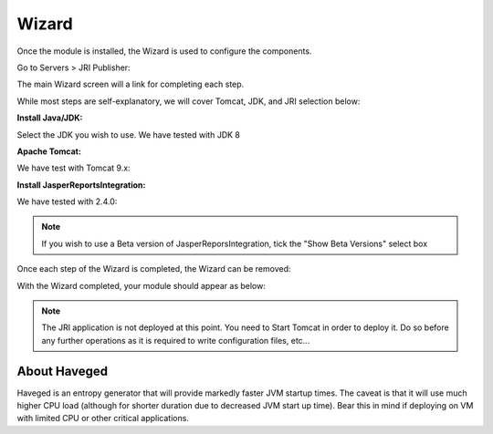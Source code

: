 .. _wizard-label:

************
Wizard
************

Once the module is installed, the Wizard is used to configure the components.

Go to Servers > JRI Publisher:

.. image:: _static/3.png

The main Wizard screen will a link for completing each step.

While most steps are self-explanatory, we will cover Tomcat, JDK, and JRI selection below:

**Install Java/JDK:**

.. image:: _static/4-java.png

Select the JDK you wish to use.  We have tested with JDK 8

.. image:: _static/5-java.png


**Apache Tomcat:**  

.. image:: _static/8-tomcat.png

We have test with Tomcat 9.x:

.. image:: _static/9-tomcat.png


**Install JasperReportsIntegration:**

.. image:: _static/13-jri.png

We have tested with 2.4.0:

.. image:: _static/14-jri.png

.. note::
    If you wish to use a Beta version of JasperReporsIntegration, tick the "Show Beta Versions" select box 

 
Once each step of the Wizard is completed, the Wizard can be removed:

.. image:: _static/19-donei.png

With the Wizard completed, your module should appear as below:

.. image:: _static/start-jri.png



.. note::
    The JRI application is not deployed at this point.  You need to Start Tomcat
    in order to deploy it.  Do so before any further operations as it is required
    to write configuration files, etc...
    

About Haveged
===================

Haveged is an entropy generator that will provide markedly faster JVM startup times.
The caveat is that it will use much higher CPU load (although for shorter duration due
to decreased JVM start up time).  Bear this in mind if deploying on VM with limited CPU
or other critical applications.

